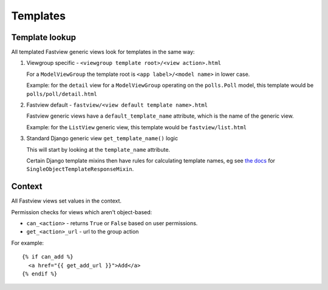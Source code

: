 =========
Templates
=========

.. _templates__lookup:

Template lookup
===============

All templated Fastview generic views look for templates in the same way:

#.  Viewgroup specific - ``<viewgroup template root>/<view action>.html``

    For a ``ModelViewGroup`` the template root is ``<app label>/<model name>`` in lower
    case.

    Example: for the ``detail`` view for a ``ModelViewGroup`` operating on the
    ``polls.Poll`` model, this template would be ``polls/poll/detail.html``

#.  Fastview default - ``fastview/<view default template name>.html``

    Fastview generic views have a ``default_template_name`` attribute, which is the name
    of the generic view.

    Example: for the ``ListView`` generic view, this template would be
    ``fastview/list.html``

#.  Standard Django generic view ``get_template_name()`` logic

    This will start by looking at the ``template_name`` attribute.

    Certain Django template mixins then have rules for calculating template names, eg
    see `the docs`__ for ``SingleObjectTemplateResponseMixin``.

    __ https://docs.djangoproject.com/en/dev/ref/class-based-views/mixins-single-object/#django.views.generic.detail.SingleObjectTemplateResponseMixin


Context
=======

All Fastview views set values in the context.

Permission checks for views which aren't object-based:

* ``can_<action>`` - returns ``True`` or ``False`` based on user permissions.
* ``get_<action>_url`` - url to the group action

For example::

    {% if can_add %}
      <a href="{{ get_add_url }}">Add</a>
    {% endif %}
